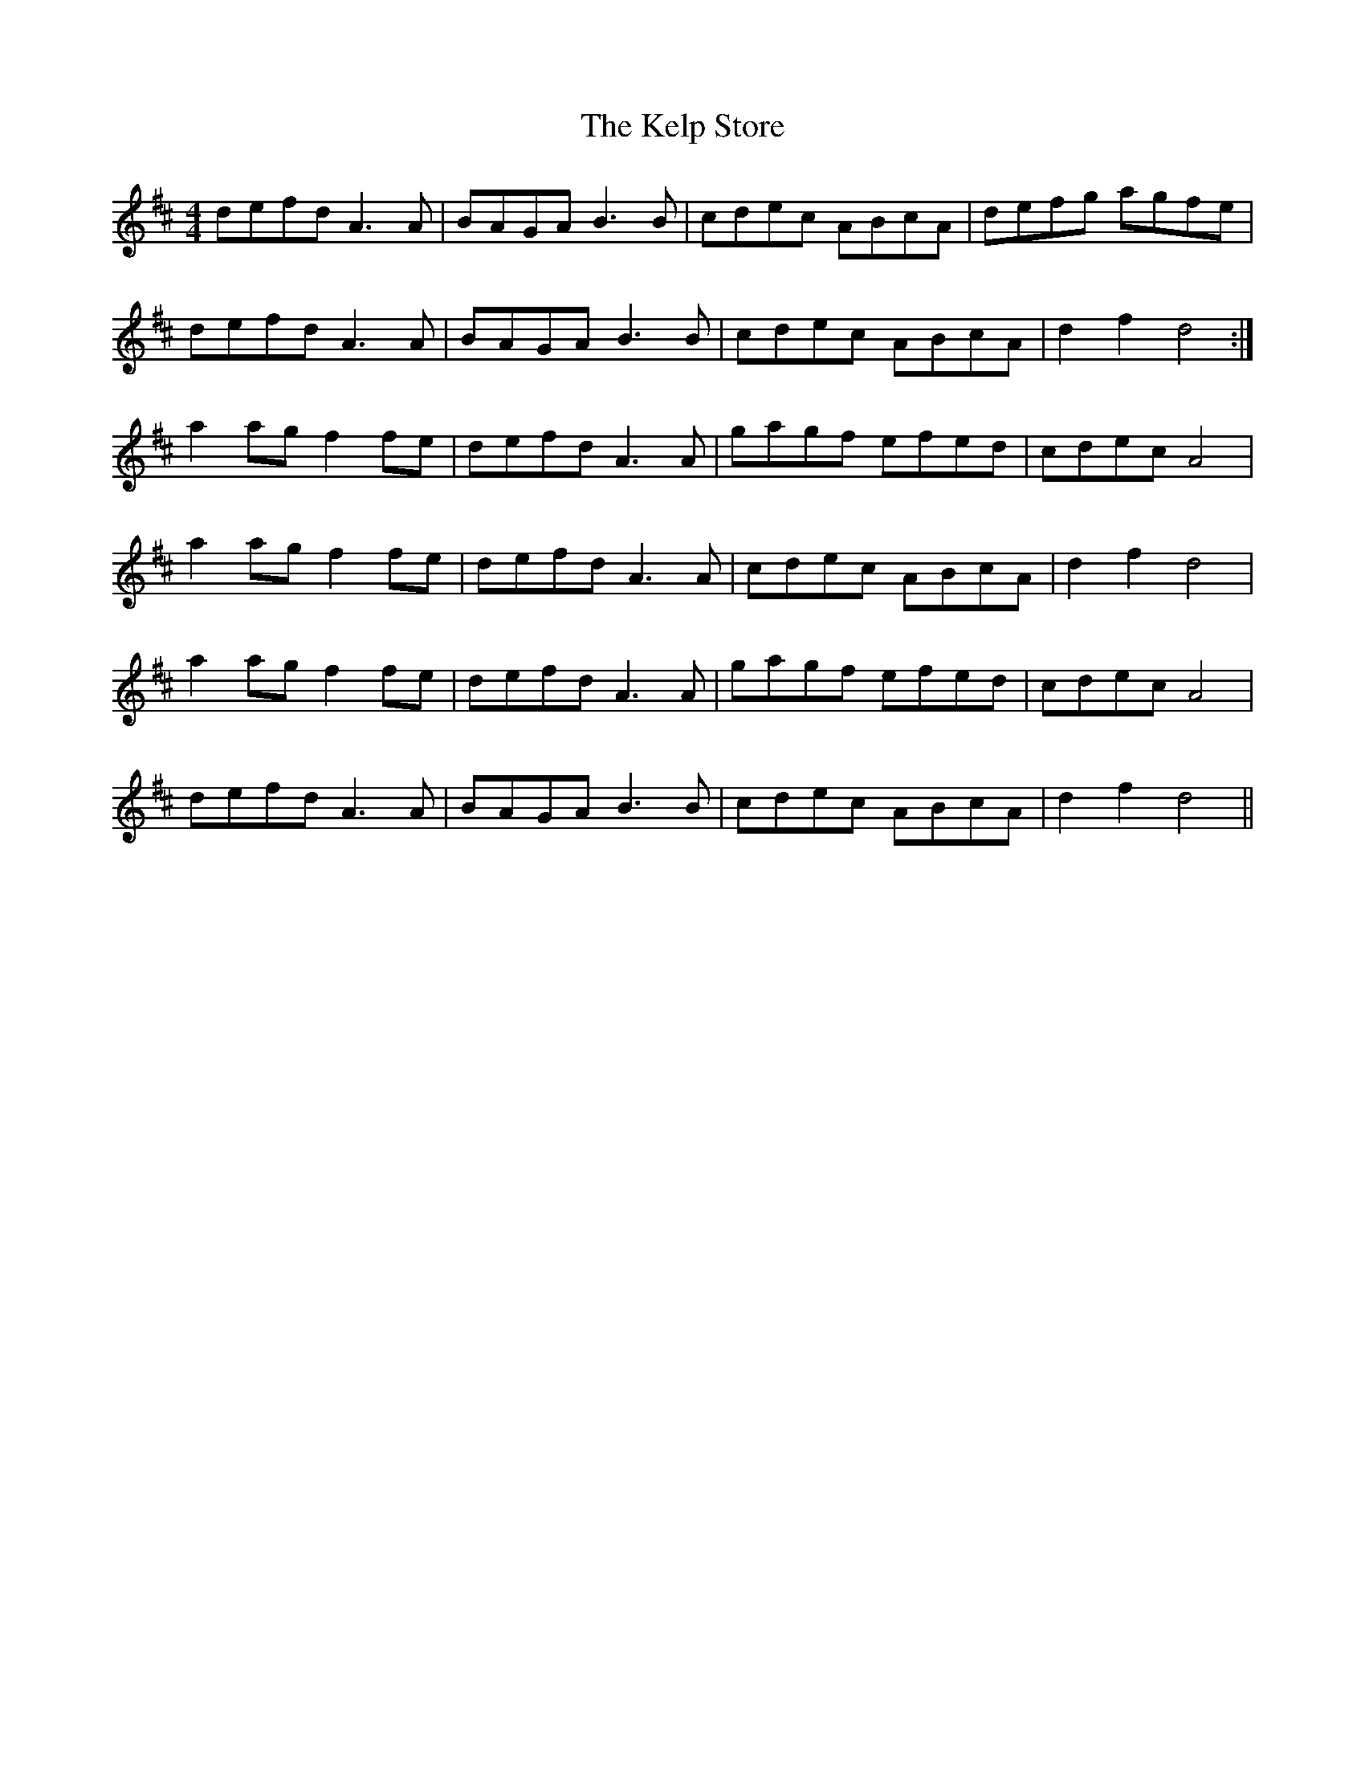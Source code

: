 X: 21293
T: Kelp Store, The
R: reel
M: 4/4
K: Dmajor
defd A3A|BAGA B3B|cdec ABcA|defg agfe|
defd A3A|BAGA B3B|cdec ABcA|d2f2 d4:|
a2ag f2fe|defd A3A|gagf efed|cdec A4|
a2ag f2fe|defd A3A|cdec ABcA|d2f2 d4|
a2ag f2fe|defd A3A|gagf efed|cdec A4|
defd A3A|BAGA B3B|cdec ABcA|d2f2 d4||

